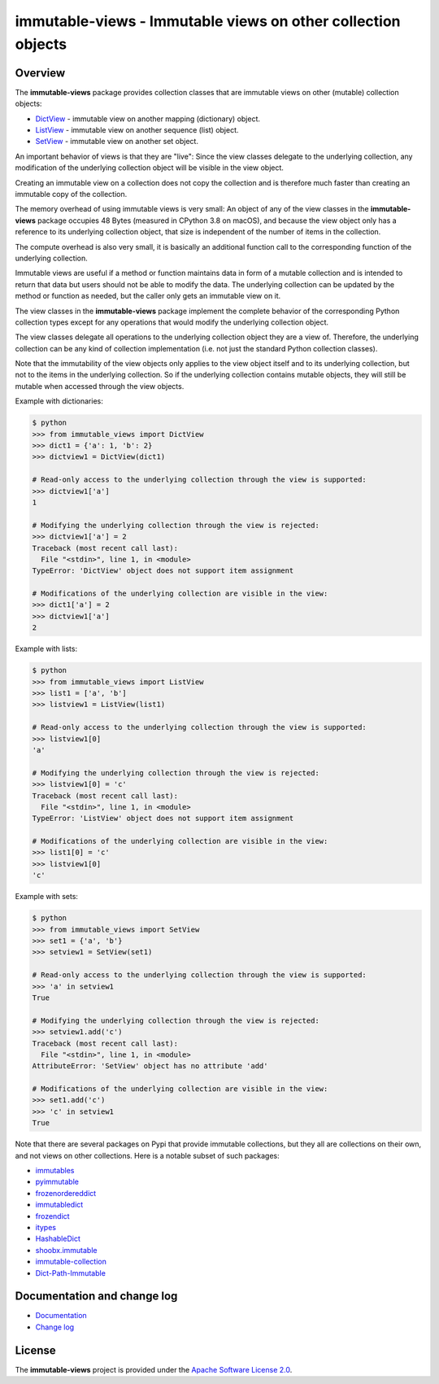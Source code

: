 immutable-views - Immutable views on other collection objects
=============================================================

.. image:: https://badge.fury.io/py/immutable-views.svg
    :target: https://pypi.python.org/pypi/immutable-views/
    :alt: Version on Pypi

.. image:: https://github.com/andy-maier/immutable-views/workflows/test/badge.svg?branch=master
    :target: https://github.com/andy-maier/immutable-views/actions/
    :alt: Actions status

.. image:: https://readthedocs.org/projects/immutable-views/badge/?version=latest
    :target: https://readthedocs.org/projects/immutable-views/builds/
    :alt: Docs build status (master)

.. image:: https://coveralls.io/repos/github/andy-maier/immutable-views/badge.svg?branch=master
    :target: https://coveralls.io/github/andy-maier/immutable-views?branch=master
    :alt: Test coverage (master)


Overview
--------

The **immutable-views** package provides collection classes that are immutable
views on other (mutable) collection objects:

* `DictView <https://immutable-views.readthedocs.io/en/latest/api_dict_view.html>`_ -
  immutable view on another mapping (dictionary) object.
* `ListView <https://immutable-views.readthedocs.io/en/latest/api_list_view.html>`_ -
  immutable view on another sequence (list) object.
* `SetView <https://immutable-views.readthedocs.io/en/latest/api_set_view.html>`_ -
  immutable view on another set object.

An important behavior of views is that they are "live": Since the view classes
delegate to the underlying collection, any modification of the underlying
collection object will be visible in the view object.

Creating an immutable view on a collection does not copy the collection and
is therefore much faster than creating an immutable copy of the collection.

The memory overhead of using immutable views is very small: An object
of any of the view classes in the **immutable-views** package occupies 48 Bytes
(measured in CPython 3.8 on macOS), and because the view object only has a
reference to its underlying collection object, that size is independent of the
number of items in the collection.

The compute overhead is also very small, it is basically an additional function
call to the corresponding function of the underlying collection.

Immutable views are useful if a method or function maintains data in form of a
mutable collection and is intended to return that data but users should not be
able to modify the data. The underlying collection can be updated by the method
or function as needed, but the caller only gets an immutable view on it.

The view classes in the **immutable-views** package implement the complete
behavior of the corresponding Python collection types except for any
operations that would modify the underlying collection object.

The view classes delegate all operations to the underlying collection object
they are a view of. Therefore, the underlying collection can be any kind of
collection implementation (i.e. not just the standard Python collection
classes).

Note that the immutability of the view objects only applies to the view object
itself and to its underlying collection, but not to the items in the underlying
collection. So if the underlying collection contains mutable objects, they will
still be mutable when accessed through the view objects.

Example with dictionaries:

.. code-block:: bash

    $ python
    >>> from immutable_views import DictView
    >>> dict1 = {'a': 1, 'b': 2}
    >>> dictview1 = DictView(dict1)

    # Read-only access to the underlying collection through the view is supported:
    >>> dictview1['a']
    1

    # Modifying the underlying collection through the view is rejected:
    >>> dictview1['a'] = 2
    Traceback (most recent call last):
      File "<stdin>", line 1, in <module>
    TypeError: 'DictView' object does not support item assignment

    # Modifications of the underlying collection are visible in the view:
    >>> dict1['a'] = 2
    >>> dictview1['a']
    2

Example with lists:

.. code-block:: bash

    $ python
    >>> from immutable_views import ListView
    >>> list1 = ['a', 'b']
    >>> listview1 = ListView(list1)

    # Read-only access to the underlying collection through the view is supported:
    >>> listview1[0]
    'a'

    # Modifying the underlying collection through the view is rejected:
    >>> listview1[0] = 'c'
    Traceback (most recent call last):
      File "<stdin>", line 1, in <module>
    TypeError: 'ListView' object does not support item assignment

    # Modifications of the underlying collection are visible in the view:
    >>> list1[0] = 'c'
    >>> listview1[0]
    'c'

Example with sets:

.. code-block:: bash

    $ python
    >>> from immutable_views import SetView
    >>> set1 = {'a', 'b'}
    >>> setview1 = SetView(set1)

    # Read-only access to the underlying collection through the view is supported:
    >>> 'a' in setview1
    True

    # Modifying the underlying collection through the view is rejected:
    >>> setview1.add('c')
    Traceback (most recent call last):
      File "<stdin>", line 1, in <module>
    AttributeError: 'SetView' object has no attribute 'add'

    # Modifications of the underlying collection are visible in the view:
    >>> set1.add('c')
    >>> 'c' in setview1
    True

Note that there are several packages on Pypi that provide immutable
collections, but they all are collections on their own, and not views on
other collections. Here is a notable subset of such packages:

* `immutables <https://pypi.org/project/immutables/>`_
* `pyimmutable <https://pypi.org/project/pyimmutable/>`_
* `frozenordereddict <https://pypi.org/project/frozenordereddict/>`_
* `immutabledict <https://pypi.org/project/immutabledict/>`_
* `frozendict <https://pypi.org/project/immutabledict/>`_
* `itypes <https://pypi.org/project/itypes/>`_
* `HashableDict <https://pypi.org/project/HashableDict/>`_
* `shoobx.immutable <https://pypi.org/project/shoobx.immutable/>`_
* `immutable-collection <https://pypi.org/project/immutable-collection/>`_
* `Dict-Path-Immutable <https://pypi.org/project/Dict-Path-Immutable/>`_


.. _`Documentation and change log`:

Documentation and change log
----------------------------

* `Documentation`_
* `Change log`_


License
-------

The **immutable-views** project is provided under the
`Apache Software License 2.0 <https://raw.githubusercontent.com/andy-maier/immutable-views/master/LICENSE>`_.


.. # Links:

.. _`Documentation`: https://immutable-views.readthedocs.io/en/latest/
.. _`Change log`: https://immutable-views.readthedocs.io/en/latest/changes.html
